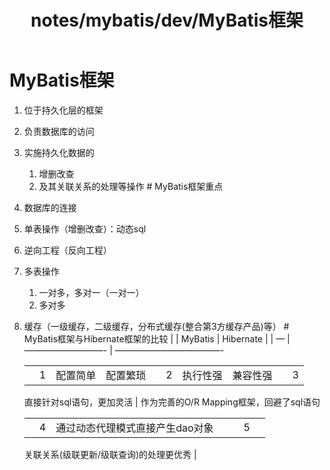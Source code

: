 #+title: notes/mybatis/dev/MyBatis框架

* MyBatis框架


1. 位于持久化层的框架
2. 负责数据库的访问
3. 实施持久化数据的

   1. 增删改查
   2. 及其关联关系的处理等操作 # MyBatis框架重点

4. 数据库的连接
5. 单表操作（增删改查）：动态sql
6. 逆向工程（反向工程）
7. 多表操作

   1. 一对多，多对一（一对一）
   2. 多对多

8. 缓存（一级缓存，二级缓存，分布式缓存(整合第3方缓存产品)等） #
   MyBatis框架与Hibernate框架的比较 | | MyBatis | Hibernate | | --- |
   ---------------------------- | -------------------------------------
   | | 1 | 配置简单 | 配置繁琐 | | 2 | 执行性强 | 兼容性强 | | 3 |
   直接针对sql语句，更加灵活 | 作为完善的O/R Mapping框架，回避了sql语句
   | | 4 | 通过动态代理模式直接产生dao对象 | | | 5 | |
   关联关系(级联更新/级联查询)的处理更优秀 |